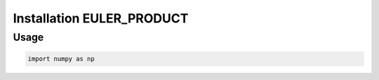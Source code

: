 .. _install_dec:


Installation EULER_PRODUCT
==================================================


Usage
-----



.. code-block:: default
     
    import numpy as np
